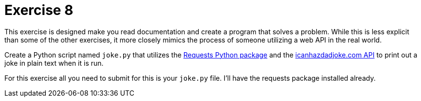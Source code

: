 = Exercise 8

This exercise is designed make you read documentation and create a program that solves a problem.
While this is less explicit than some of the other exercises, it more closely mimics the process of someone utilizing a web API in the real world.

Create a Python script named `joke.py` that utilizes the https://requests.readthedocs.io/en/latest/[Requests Python package] and the https://icanhazdadjoke.com/api[icanhazdadjoke.com API] to print out a joke in plain text when it is run.

For this exercise all you need to submit for this is your `joke.py` file.
I'll have the requests package installed already.
